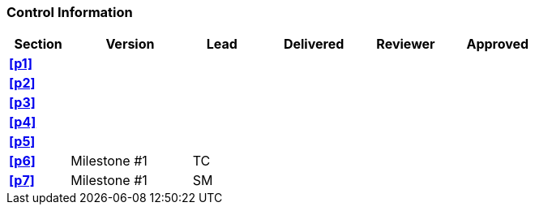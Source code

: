 [discrete]
=== Control Information

[cols="^1,^2,^1,^2,^1,^2"]
|===
|Section | Version | Lead | Delivered | Reviewer | Approved 

| **<<p1>>** | | | | |
| **<<p2>>** | | | | |
| **<<p3>>** | | | | |
| **<<p4>>** | | | | |
| **<<p5>>** | | | | |
| **<<p6>>** | Milestone #1 | TC | | |
| **<<p7>>** | Milestone #1 | SM | | |
|===
